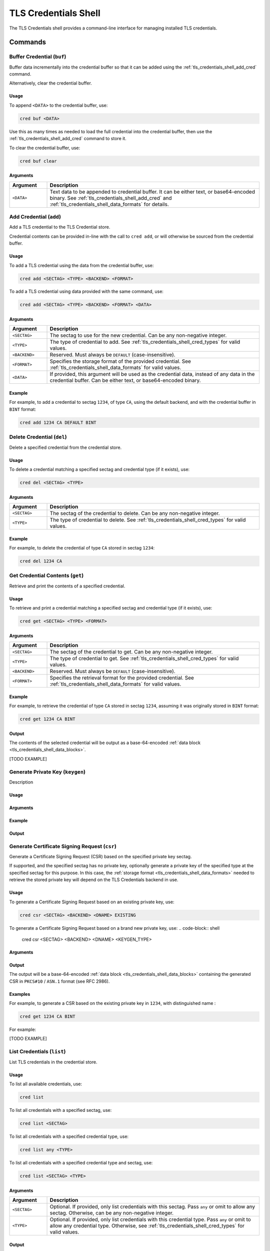 .. _tls_credentials_shell:

TLS Credentials Shell
#####################

The TLS Credentials shell provides a command-line interface for managing installed TLS credentials.

Commands
********

.. _tls_credentials_shell_buf_cred:

Buffer Credential (``buf``)
===========================

Buffer data incrementally into the credential buffer so that it can be added using the :ref:`tls_credentials_shell_add_cred` command.

Alternatively, clear the credential buffer.

Usage
-----

To append ``<DATA>`` to the credential buffer, use:

.. code-block:: shell

   cred buf <DATA>

Use this as many times as needed to load the full credential into the credential buffer, then use the :ref:`tls_credentials_shell_add_cred` command to store it.

To clear the credential buffer, use:

.. code-block:: shell

   cred buf clear

Arguments
---------

.. csv-table::
   :header: "Argument", "Description"
   :widths: 15 85

   "``<DATA>``", "Text data to be appended to credential buffer. It can be either text, or base64-encoded binary. See :ref:`tls_credentials_shell_add_cred` and :ref:`tls_credentials_shell_data_formats` for details."

.. _tls_credentials_shell_add_cred:

Add Credential (``add``)
=========================

Add a TLS credential to the TLS Credential store.

Credential contents can be provided in-line with the call to ``cred add``, or will otherwise be sourced from the credential buffer.

Usage
-----

To add a TLS credential using the data from the credential buffer, use:

.. code-block:: shell

   cred add <SECTAG> <TYPE> <BACKEND> <FORMAT>

To add a TLS credential using data provided with the same command, use:

.. code-block:: shell

   cred add <SECTAG> <TYPE> <BACKEND> <FORMAT> <DATA>

Arguments
---------

.. csv-table::
   :header: "Argument", "Description"
   :widths: 15 85

   "``<SECTAG>``", "The sectag to use for the new credential. Can be any non-negative integer."
   "``<TYPE>``", "The type of credential to add. See :ref:`tls_credentials_shell_cred_types` for valid values."
   "``<BACKEND>``", "Reserved. Must always be ``DEFAULT`` (case-insensitive)."
   "``<FORMAT>``", "Specifies the storage format of the provided credential. See :ref:`tls_credentials_shell_data_formats` for valid values."
   "``<DATA>``", "If provided, this argument will be used as the credential data, instead of any data in the credential buffer. Can be either text, or base64-encoded binary."

Example
-------

For example, to add a credential to sectag ``1234``, of type ``CA``, using the default backend, and with the credential buffer in ``BINT`` format:

.. code-block:: shell

   cred add 1234 CA DEFAULT BINT

.. _tls_credentials_shell_del_cred:

Delete Credential (``del``)
===========================

Delete a specified credential from the credential store.

Usage
-----

To delete a credential matching a specified sectag and credential type (if it exists), use:

.. code-block:: shell

   cred del <SECTAG> <TYPE>

Arguments
---------

.. csv-table::
   :header: "Argument", "Description"
   :widths: 15 85

   "``<SECTAG>``", "The sectag of the credential to delete. Can be any non-negative integer."
   "``<TYPE>``", "The type of credential to delete. See :ref:`tls_credentials_shell_cred_types` for valid values."

Example
-------

For example, to delete the credential of type ``CA`` stored in sectag ``1234``:

.. code-block:: shell

   cred del 1234 CA

.. _tls_credentials_shell_get_cred:

Get Credential Contents (``get``)
=================================

Retrieve and print the contents of a specified credential.

Usage
-----

To retrieve and print a credential matching a specified sectag and credential type (if it exists), use:

.. code-block:: shell

   cred get <SECTAG> <TYPE> <FORMAT>

Arguments
---------

.. csv-table::
   :header: "Argument", "Description"
   :widths: 15 85

   "``<SECTAG>``", "The sectag of the credential to get. Can be any non-negative integer."
   "``<TYPE>``", "The type of credential to get. See :ref:`tls_credentials_shell_cred_types` for valid values."
   "``<BACKEND>``", "Reserved. Must always be ``DEFAULT`` (case-insensitive)."
   "``<FORMAT>``", "Specifies the retrieval format for the provided credential. See :ref:`tls_credentials_shell_data_formats` for valid values."

Example
-------

For example, to retrieve the credential of type ``CA`` stored in sectag ``1234``, assuming it was originally stored in ``BINT`` format:

.. code-block:: shell

   cred get 1234 CA BINT

Output
------

The contents of the selected credential will be output as a base-64-encoded :ref:`data block <tls_credentials_shell_data_blocks>`.

[TODO EXAMPLE]

.. _tls_credentials_shell_keygen:

Generate Private Key (``keygen``)
=================================

Description

Usage
-----

Arguments
---------

Example
-------

Output
------

.. _tls_credentials_shell_csr:

Generate Certificate Signing Request (``csr``)
==============================================

Generate a Certificate Signing Request (CSR) based on the specified private key sectag.

If supported, and the specified sectag has no private key, optionally generate a private key of the specified type at the specified sectag for this purpose.
In this case, the :ref:`storage format <tls_credentials_shell_data_formats>` needed to retrieve the stored private key will depend on the TLS Credentials backend in use.

Usage
-----

To generate a Certificate Signing Request based on an existing private key, use:

.. code-block:: shell

   cred csr <SECTAG> <BACKEND> <DNAME> EXISTING

To generate a Certificate Signing Request based on a brand new private key, use:
.. code-block:: shell

   cred csr <SECTAG> <BACKEND> <DNAME> <KEYGEN_TYPE>

Arguments
---------

.. csv-table::
   :header: "Argument", "Description"
   :widths: 15 85

   "``<SECTAG>``", "The sectag of the private key to use. Can be any non-negative integer."
   "``<BACKEND>``", "Reserved. Must always be ``DEFAULT`` (case-insensitive)."
   "``<DNAME>``", "The distinguished name to include in the CSR. Can be any RFC 4514 Distinguished Name string. For example: \"C=US,ST=CA,O=Linux Foundation,CN=Zephyr RTOS Device 1\""
   "``<KEYGEN_TYPE>``", "The type of key to generate. See :ref:`tls_credentials_shell_keygen_types` for valid values."

Output
------

The output will be a base-64-encoded :ref:`data block <tls_credentials_shell_data_blocks>` containing the generated CSR in ``PKCS#10`` / ``ASN.1`` format (see RFC 2986).

Examples
--------

For example, to generate a CSR based on the existing private key in ``1234``, with distinguished name :

.. code-block:: shell

   cred get 1234 CA BINT

For example:

[TODO EXAMPLE]

.. _tls_credentials_shell_list_cred:

List Credentials (``list``)
===========================

List TLS credentials in the credential store.

Usage
-----

To list all available credentials, use:

.. code-block:: shell

   cred list

To list all credentials with a specified sectag, use:

.. code-block:: shell

   cred list <SECTAG>

To list all credentials with a specified credential type, use:

.. code-block:: shell

   cred list any <TYPE>

To list all credentials with a specified credential type and sectag, use:

.. code-block:: shell

   cred list <SECTAG> <TYPE>


Arguments
---------

.. csv-table::
   :header: "Argument", "Description"
   :widths: 15 85

   "``<SECTAG>``", "Optional. If provided, only list credentials with this sectag. Pass ``any`` or omit to allow any sectag. Otherwise, can be any non-negative integer."
   "``<TYPE>``", "Optional. If provided, only list credentials with this credential type. Pass ``any`` or omit to allow any credential type. Otherwise, see :ref:`tls_credentials_shell_cred_types` for valid values."


Output
------

The command outputs all matching credentials in the following (CSV-compliant) format:

.. code-block:: shell

   <SECTAG>,<TYPE>,<DIGEST>,<STATUS>

Where:

.. csv-table::
   :header: "Symbol", "Value"
   :widths: 15 85

   "``<SECTAG>``", "The sectag of the listed credential. A non-negative integer."
   "``<TYPE>``", "Credential type short-code (see :ref:`tls_credentials_shell_cred_types` for details) of the listed credential."
   "``<DIGEST>``", "A string digest representing the credential contents. The exact nature of this digest may vary depending on credentials storage backend, but currently for all backends this is a base64 encoded SHA256 hash of the raw credential contents (so different storage formats for essentially identical credentials will have different digests)."
   "``<STATUS>``", "Status code indicating success or failure with generating a digest of the listed credential. 0 if successful, negative error code specific to the storage backend otherwise. Lines for which status is not zero will be printed with error formatting."

After the list is printed, a final summary of the found credentials will be printed in the form:

.. code-block:: shell

   <N> credentials found.

Where ``<N>`` is the number of credentials found, and is zero if none are found.

.. _tls_credentials_shell_cred_types:

Credential Types
****************

The following keywords (case-insensitive) may be used to specify a credential type:

.. csv-table::
   :header: "Keyword(s)", "Meaning"
   :widths: 15 85

   "``CA_CERT``, ``CA``", "A trusted CA certificate."
   "``SERVER_CERT``, ``SELF_CERT``, ``CLIENT_CERT``, ``CLIENT``, ``SELF``, ``SERV``", "Self or server certificate."
   "``PRIVATE_KEY``, ``PK``", "A private key."
   "``PRE_SHARED_KEY``, ``PSK``", "A pre-shared key."
   "``PRE_SHARED_KEY_ID``, ``PSK_ID``", "ID for pre-shared key."

.. _tls_credentials_shell_data_formats:

Storage/Retrieval Formats
*************************

The :ref:`tls_credentials <sockets_tls_credentials_subsys>` module treats stored credentials as arbitrary binary buffers.

For convenience, the TLS credentials shell offers four formats for providing and later retrieving these buffers using the shell.

These formats and their (case-insensitive) keywords are as follows:

.. csv-table::
   :header: "Keyword", "Meaning", "Behavior during storage (``cred add``)", "Behavior during retrieval (``cred get``)"
   :widths: 3, 32, 34, 34

   "``BIN``", "Credential is handled by shell as base64 and stored without NULL termination.", "Data entered into shell will be decoded from base64 into raw binary before storage. No terminator will be appended.", "Stored data will be encoded into base64 before being printed."
   "``BINT``", "Credential is handled by shell as base64 and stored with NULL termination.", "Data entered into shell will be decoded from base64 into raw binary and a NULL terminator will be appended before storage.", "NULL terminator will be truncated from stored data before said data is encoded into base64 and then printed."
   "``STR``", "Credential is handled by shell as literal string and stored without NULL termination.", "Text data entered into shell will be passed into storage as-written, without a NULL terminator.", "Stored data will be printed as text. Non-printable characters will be printed as ``?``"
   "``STRT``", "Credential is handled by shell as literal string and stored with NULL-termination.", "Text data entered into shell will be passed into storage as-written, with a NULL terminator.", "NULL terminator will be truncated from stored data before said data is printed as text. Non-printable characters will be printed as ``?``"

The ``BIN`` format can be used to install credentials of any type, since base64 can be used to encode any concievable binary buffer.
The remaining three formats are provided for convenience in special use-cases.

For example:

- To install printable pre-shared-keys, use ``STR`` to enter the PSK without first encoding it.
  This ensures it is stored without a NULL terminator.
- To install DER-formatted X.509 certificates (or other raw-binary credentials, such as non-printable PSKs) base64-encode the binary and use the ``BIN`` format.
- To install PEM-formatted X.509 certificates or certificate chains, base64 encode the full PEM string (including new-lines and ``----BEGIN X ----`` / ``----END X----`` markers), and then use the ``BINT`` format to make sure the stored string is NULL-terminated.
  This is required because Zephyr does not support multi-line strings in the shell.
  Otherwise, the ``STRT`` format could be used for this purpose without base64 encoding.
  It is possible to use ``BIN`` instead if you manually encode a NULL terminator into the base64.

.. _tls_credentials_shell_data_blocks:

Data Block Output
*****************

Large binary payloads are output in "data-blocks". These are base-64-encoded, fixed-character-width
blocks of printed text, representing an underlying binary buffer of some sort.

The represented binary buffer could be anything. For example:
- It could be raw ASN.1 binary (such as in the case of :ref:`CSR gen <tls_credentials_shell_csr>`).
- It could be plain text (still encoded as base-64).
- It could even be be ``PEM`` (a format which itself contains mostly base-64) re-encoded as base-64 (thus making the output base-64-encoded base64).

This is motivated by the desire for a consistent, machine-readable format for arbitrary binary payloads, whether or not the underlying payload may be itself machine or human-readable.

To improve machine readability on deferred serial backends, each line of the output block is always prefixed with a special start-line tag, and the completed block is concluded by an end-block tag on a new line.

Both of these tags, along with the width of the output blocks are customizable:
- The start-line tag defaults to ``#CSH: ``, and is customized by the :kconfig:option:`CONFIG_TLS_CREDENTIALS_SHELL_BLK_PREFIX` Kconfig option.
- The end-block tag defaults to ``#CSH-END``, and is customized by the :kconfig:option:`CONFIG_TLS_CREDENTIALS_SHELL_BLK_END` Kconfig option.
- The block character width is customized by the :kconfig:option:`CONFIG_TLS_CREDENTIALS_SHELL_CRED_OUTPUT_WIDTH` Kconfig option.

Here is an example of some data output by default settings:

[TODO EXAMPLE]
